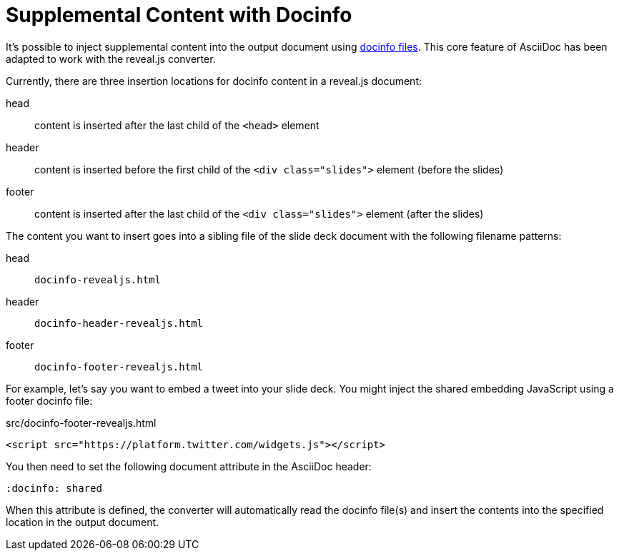 = Supplemental Content with Docinfo
:navtitle: Docinfo
// Originally from https://github.com/asciidoctor/asciidoctor-bespoke#supplemental-content

It's possible to inject supplemental content into the output document using xref:asciidoctor:docinfo.adoc[docinfo files].
This core feature of AsciiDoc has been adapted to work with the reveal.js converter.

Currently, there are three insertion locations for docinfo content in a reveal.js document:

head:: content is inserted after the last child of the `<head>` element
header:: content is inserted before the first child of the `<div class="slides">` element (before the slides)
footer:: content is inserted after the last child of the `<div class="slides">` element (after the slides)

The content you want to insert goes into a sibling file of the slide deck document with the following filename patterns:

head:: `docinfo-revealjs.html`
header:: `docinfo-header-revealjs.html`
footer:: `docinfo-footer-revealjs.html`

For example, let's say you want to embed a tweet into your slide deck.
You might inject the shared embedding JavaScript using a footer docinfo file:

.src/docinfo-footer-revealjs.html
[source,html]
----
<script src="https://platform.twitter.com/widgets.js"></script>
----

You then need to set the following document attribute in the AsciiDoc header:

----
:docinfo: shared
----

When this attribute is defined, the converter will automatically read the docinfo file(s) and insert the contents into the specified location in the output document.
